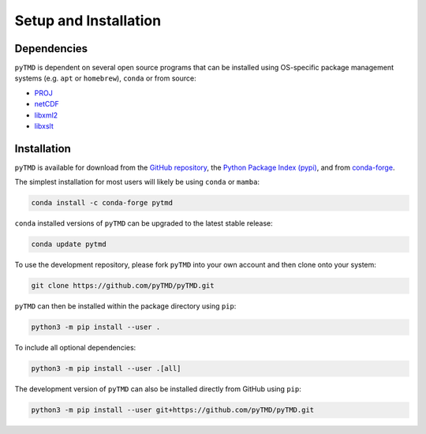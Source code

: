 ======================
Setup and Installation
======================

Dependencies
############

``pyTMD`` is dependent on several open source programs that can be installed using
OS-specific package management systems (e.g. ``apt`` or ``homebrew``),
``conda`` or from source:

- `PROJ <https://proj.org/>`_
- `netCDF <https://www.unidata.ucar.edu/software/netcdf>`_
- `libxml2 <http://xmlsoft.org/>`_
- `libxslt <http://xmlsoft.org/XSLT/>`_

Installation
############

``pyTMD`` is available for download from the `GitHub repository <https://github.com/pyTMD/pyTMD>`_,
the `Python Package Index (pypi) <https://pypi.org/project/pyTMD/>`_,
and from `conda-forge <https://anaconda.org/conda-forge/pytmd>`_.


The simplest installation for most users will likely be using ``conda`` or ``mamba``:

.. code-block:: bash

    conda install -c conda-forge pytmd

``conda`` installed versions of ``pyTMD`` can be upgraded to the latest stable release:

.. code-block:: bash

    conda update pytmd

To use the development repository, please fork ``pyTMD`` into your own account and then clone onto your system:

.. code-block:: bash

    git clone https://github.com/pyTMD/pyTMD.git

``pyTMD`` can then be installed within the package directory using ``pip``:

.. code-block:: bash

    python3 -m pip install --user .


To include all optional dependencies:

.. code-block:: bash

   python3 -m pip install --user .[all]

The development version of ``pyTMD`` can also be installed directly from GitHub using ``pip``:

.. code-block:: bash

    python3 -m pip install --user git+https://github.com/pyTMD/pyTMD.git
